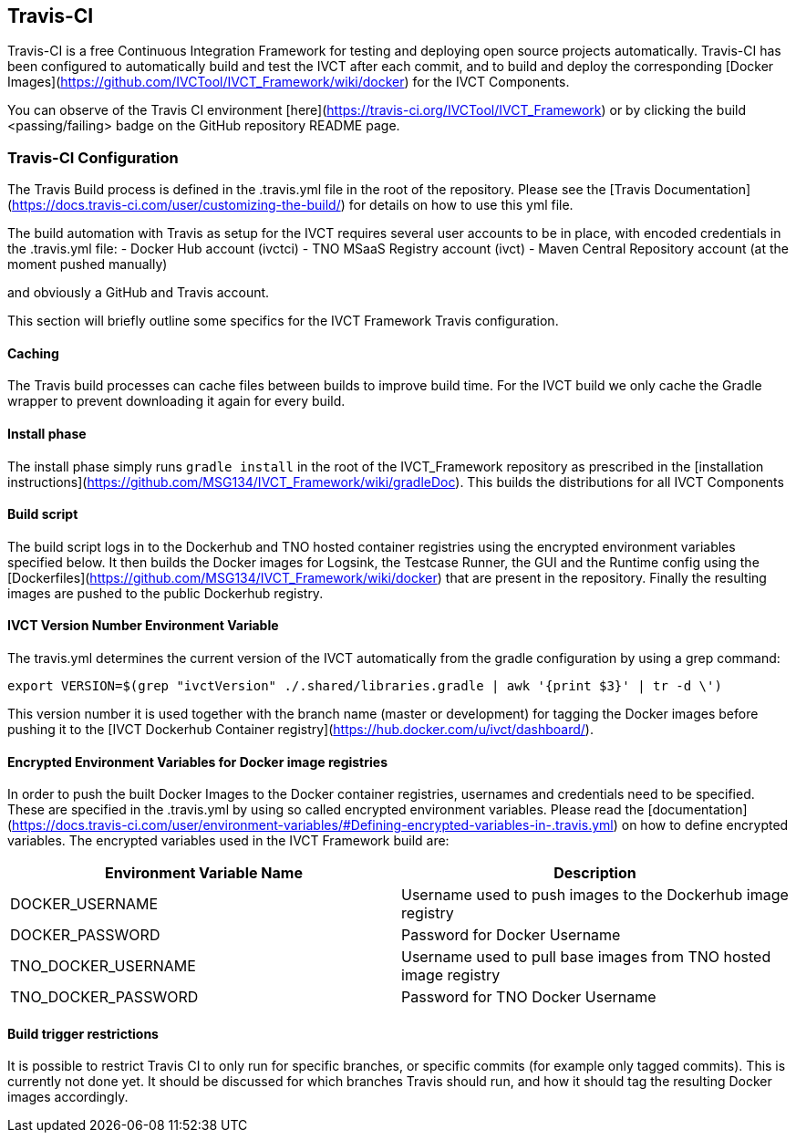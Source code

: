 == Travis-CI

Travis-CI is a free Continuous Integration Framework for testing and deploying open source projects automatically. Travis-CI has been configured to automatically build and test the IVCT after each commit, and to build and deploy the corresponding [Docker Images](https://github.com/IVCTool/IVCT_Framework/wiki/docker) for the IVCT Components.

You can observe of the Travis CI environment [here](https://travis-ci.org/IVCTool/IVCT_Framework) or by clicking the build <passing/failing> badge on the GitHub repository README page.

=== Travis-CI Configuration

The Travis Build process is defined in the .travis.yml file in the root of the repository. Please see the [Travis Documentation](https://docs.travis-ci.com/user/customizing-the-build/) for details on how to use this yml file.

The build automation with Travis as setup for the IVCT requires several user accounts to be in place, with encoded credentials in the .travis.yml file:
- Docker Hub account (ivctci)
- TNO MSaaS Registry account (ivct)
- Maven Central Repository account (at the moment pushed manually)

and obviously a GitHub and Travis account.

This section will briefly outline some specifics for the IVCT Framework Travis configuration.

==== Caching

The Travis build processes can cache files between builds to improve build time.  For the IVCT build we only cache the Gradle wrapper to prevent downloading it again for every build.

==== Install phase

The install phase simply runs `gradle install` in the root of the IVCT_Framework repository as prescribed in the [installation instructions](https://github.com/MSG134/IVCT_Framework/wiki/gradleDoc). This builds the distributions for all IVCT Components

==== Build script

The build script logs in to the Dockerhub and TNO hosted container registries using the encrypted environment variables specified below. It then builds the Docker images for Logsink, the Testcase Runner, the GUI and the Runtime config using the [Dockerfiles](https://github.com/MSG134/IVCT_Framework/wiki/docker) that are present in the repository. Finally the resulting images are pushed to the public Dockerhub registry.

==== IVCT Version Number Environment Variable

The travis.yml determines the current version of the IVCT automatically from the gradle configuration by using a grep command:

`export VERSION=$(grep "ivctVersion" ./.shared/libraries.gradle | awk '{print $3}' | tr -d \')`

This version number it is used together with the branch name (master or development) for tagging the Docker images before pushing it to the [IVCT Dockerhub Container registry](https://hub.docker.com/u/ivct/dashboard/).

==== Encrypted Environment Variables for Docker image registries

In order to push the built Docker Images to the Docker container registries, usernames and credentials need to be specified. These are specified in the .travis.yml by using so called encrypted environment variables. Please read the [documentation](https://docs.travis-ci.com/user/environment-variables/#Defining-encrypted-variables-in-.travis.yml) on how to define encrypted variables. The encrypted variables used in the IVCT Framework build are:

|===
| Environment Variable Name  | Description

| DOCKER_USERNAME | Username used to push images to the Dockerhub image registry
| DOCKER_PASSWORD | Password for Docker Username
| TNO_DOCKER_USERNAME | Username used to pull base images from TNO hosted image registry
| TNO_DOCKER_PASSWORD | Password for TNO Docker Username
|===

==== Build trigger restrictions

It is possible to restrict Travis CI to only run for specific branches, or specific commits (for example only tagged commits). This is currently not done yet. It should be discussed for which branches Travis should run, and how it should tag the resulting Docker images accordingly.
